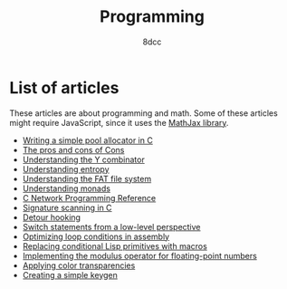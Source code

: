 #+TITLE: Programming
#+AUTHOR: 8dcc
#+OPTIONS: toc:nil num:nil
#+STARTUP: nofold
#+HTML_HEAD: <link rel="icon" type="image/x-icon" href="../img/favicon.png" />
#+HTML_HEAD: <link rel="stylesheet" type="text/css" href="../css/main.css" />
#+HTML_LINK_UP: ../index.html
#+HTML_LINK_HOME: ../index.html

* List of articles
:PROPERTIES:
:CUSTOM_ID: list-of-articles
:END:

These articles are about programming and math. Some of these articles might
require JavaScript, since it uses the [[https://www.mathjax.org/][MathJax library]].

- [[file:pool-allocator.org][Writing a simple pool allocator in C]]
- [[file:cons-of-cons.org][The pros and cons of Cons]]
- [[file:understanding-y-combinator.org][Understanding the Y combinator]]
- [[file:understanding-entropy.org][Understanding entropy]]
- [[file:understanding-fat.org][Understanding the FAT file system]]
- [[file:understanding-monads.org][Understanding monads]]
- [[file:netref.org][C Network Programming Reference]]
- [[file:signature-scanning.org][Signature scanning in C]]
- [[file:detour-hooking.org][Detour hooking]]
- [[file:switch-statement.org][Switch statements from a low-level perspective]]
- [[file:asm-loop-conditionals.org][Optimizing loop conditions in assembly]]
- [[file:conditional-lisp-macros.org][Replacing conditional Lisp primitives with macros]]
- [[file:fmod.org][Implementing the modulus operator for floating-point numbers]]
- [[file:color-transparency.org][Applying color transparencies]]
- [[file:creating-keygen.org][Creating a simple keygen]]
